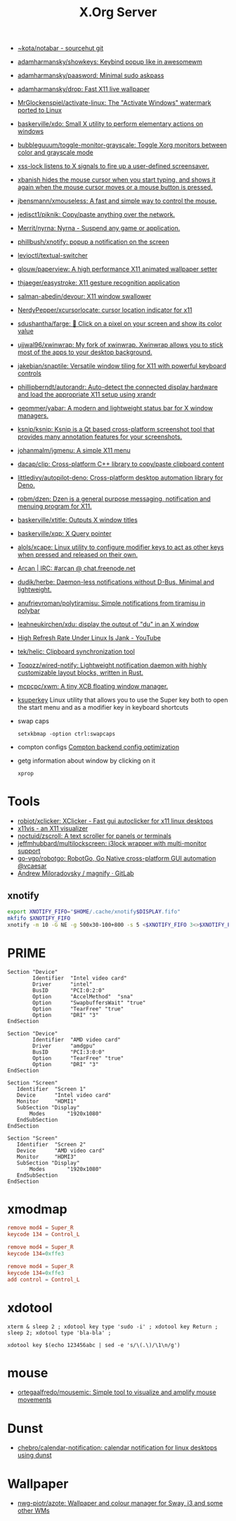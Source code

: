 :PROPERTIES:
:ID:       ff5d8c8c-708b-4a86-b0e1-1d3cbbe27b9b
:END:
#+title: X.Org Server

- [[https://git.sr.ht/~kota/notabar][~kota/notabar - sourcehut git]]
- [[https://github.com/adamharmansky/showkeys][adamharmansky/showkeys: Keybind popup like in awesomewm]]
- [[https://github.com/adamharmansky/paasword][adamharmansky/paasword: Minimal sudo askpass]]
- [[https://github.com/adamharmansky/drop][adamharmansky/drop: Fast X11 live wallpaper]]
- [[https://github.com/MrGlockenspiel/activate-linux][MrGlockenspiel/activate-linux: The "Activate Windows" watermark ported to Linux]]
- [[https://github.com/baskerville/xdo][baskerville/xdo: Small X utility to perform elementary actions on windows]]
- [[https://github.com/bubbleguuum/toggle-monitor-grayscale][bubbleguuum/toggle-monitor-grayscale: Toggle Xorg monitors between color and grayscale mode]]
- [[https://bitbucket.org/raymonad/xss-lock][xss-lock listens to X signals to fire up a user-defined screensaver.]]
- [[https://github.com/jcs/xbanish][xbanish hides the mouse cursor when you start typing, and shows it again when the mouse cursor moves or a mouse button is pressed.]]
- [[https://github.com/jbensmann/xmouseless][jbensmann/xmouseless: A fast and simple way to control the mouse.]]
- [[https://github.com/jedisct1/piknik][jedisct1/piknik: Copy/paste anything over the network.]]
- [[https://github.com/Merrit/nyrna][Merrit/nyrna: Nyrna - Suspend any game or application.]]
- [[https://github.com/phillbush/xnotify][phillbush/xnotify: popup a notification on the screen]]
- [[https://github.com/levioctl/textual-switcher][levioctl/textual-switcher]]
- [[https://github.com/glouw/paperview][glouw/paperview: A high performance X11 animated wallpaper setter]]
- [[https://github.com/thjaeger/easystroke][thjaeger/easystroke: X11 gesture recognition application]]
- [[https://github.com/salman-abedin/devour][salman-abedin/devour: X11 window swallower]]
- [[https://github.com/NerdyPepper/xcursorlocate][NerdyPepper/xcursorlocate: cursor location indicator for x11]]
- [[https://github.com/sdushantha/farge][sdushantha/farge: 🎨 Click on a pixel on your screen and show its color value]]
- [[https://github.com/ujjwal96/xwinwrap][ujjwal96/xwinwrap: My fork of xwinwrap. Xwinwrap allows you to stick most of the apps to your desktop background.]]
- [[https://github.com/jakebian/snaptile][jakebian/snaptile: Versatile window tiling for X11 with powerful keyboard controls]]
- [[https://github.com/phillipberndt/autorandr][phillipberndt/autorandr: Auto-detect the connected display hardware and load the appropriate X11 setup using xrandr]]
- [[https://github.com/geommer/yabar][geommer/yabar: A modern and lightweight status bar for X window managers.]]
- [[https://github.com/ksnip/ksnip][ksnip/ksnip: Ksnip is a Qt based cross-platform screenshot tool that provides many annotation features for your screenshots.]]
- [[https://github.com/johanmalm/jgmenu][johanmalm/jgmenu: A simple X11 menu]]
- [[https://github.com/dacap/clip][dacap/clip: Cross-platform C++ library to copy/paste clipboard content]]
- [[https://github.com/littledivy/autopilot-deno][littledivy/autopilot-deno: Cross-platform desktop automation library for Deno.]]
- [[https://github.com/robm/dzen][robm/dzen: Dzen is a general purpose messaging, notification and menuing program for X11.]]
- [[https://github.com/baskerville/xtitle][baskerville/xtitle: Outputs X window titles]]
- [[https://github.com/baskerville/xqp][baskerville/xqp: X Query pointer]]
- [[https://github.com/alols/xcape][alols/xcape: Linux utility to configure modifier keys to act as other keys when pressed and released on their own.]]
- [[https://arcan-fe.com/][Arcan | IRC: #arcan @ chat.freenode.net]]
- [[https://github.com/dudik/herbe][dudik/herbe: Daemon-less notifications without D-Bus. Minimal and lightweight.]]
- [[https://github.com/anufrievroman/polytiramisu][anufrievroman/polytiramisu: Simple notifications from tiramisu in polybar]]
- [[https://github.com/leahneukirchen/xdu][leahneukirchen/xdu: display the output of "du" in an X window]]
- [[https://www.youtube.com/watch?v=mqlAhq68hGY][High Refresh Rate Under Linux Is Jank - YouTube]]
- [[https://github.com/tek/helic][tek/helic: Clipboard synchronization tool]]
- [[https://github.com/Toqozz/wired-notify][Toqozz/wired-notify: Lightweight notification daemon with highly customizable layout blocks, written in Rust.]]

- [[https://github.com/mcpcpc/xwm][mcpcpc/xwm: A tiny XCB floating window manager.]]

- [[https://github.com/hanschen/ksuperkey][ksuperkey]]
  Linux utility that allows you to use the Super key both to open the start menu and as a modifier key in keyboard shortcuts

- swap caps
  : setxkbmap -option ctrl:swapcaps

- compton configs [[https://blog.jguer.space/2018/09/compton-backend-config-optimization/][Compton backend config optimization]]

- getg information about window by clicking on it
  : xprop

* Tools
- [[https://github.com/robiot/xclicker][robiot/xclicker: XClicker - Fast gui autoclicker for x11 linux desktops]]
- [[https://x11vis.org/][x11vis - an X11 visualizer]]
- [[https://github.com/noctuid/zscroll][noctuid/zscroll: A text scroller for panels or terminals]]
- [[https://github.com/jeffmhubbard/multilockscreen][jeffmhubbard/multilockscreen: i3lock wrapper with multi-monitor support]]
- [[https://github.com/go-vgo/robotgo][go-vgo/robotgo: RobotGo, Go Native cross-platform GUI automation @vcaesar]]
- [[https://gitlab.com/amiloradovsky/magnify][Andrew Miloradovsky / magnify · GitLab]]
** xnotify
   #+begin_src bash
     export XNOTIFY_FIFO="$HOME/.cache/xnotify$DISPLAY.fifo"
     mkfifo $XNOTIFY_FIFO
     xnotify -m 10 -G NE -g 500x30-100+800 -s 5 <$XNOTIFY_FIFO 3<>$XNOTIFY_FIFO
   #+end_src

* PRIME

#+begin_example
  Section "Device"
          Identifier  "Intel video card"
          Driver      "intel"
          BusID       "PCI:0:2:0"
          Option      "AccelMethod"  "sna"
          Option      "SwapbuffersWait" "true"
          Option      "TearFree" "true"
          Option      "DRI" "3"
  EndSection

  Section "Device"
          Identifier  "AMD video card"
          Driver      "amdgpu"
          BusID       "PCI:3:0:0"
          Option      "TearFree" "true"
          Option      "DRI" "3"
  EndSection

  Section "Screen"
     Identifier  "Screen 1"
     Device      "Intel video card"
     Monitor     "HDMI1"
     SubSection "Display"
         Modes       "1920x1080"
     EndSubSection
  EndSection

  Section "Screen"
     Identifier  "Screen 2"
     Device      "AMD video card"
     Monitor     "HDMI3"
     SubSection "Display"
         Modes       "1920x1080"
     EndSubSection
  EndSection
#+end_example

* xmodmap

#+begin_src conf
  remove mod4 = Super_R
  keycode 134 = Control_L
#+end_src

#+begin_src conf
  remove mod4 = Super_R
  keycode 134=0xffe3
#+end_src

#+begin_src conf
  remove mod4 = Super_R
  keycode 134=0xffe3
  add control = Control_L
#+end_src

* xdotool

: xterm & sleep 2 ; xdotool key type 'sudo -i' ; xdotool key Return ; sleep 2; xdotool type 'bla-bla' ;

: xdotool key $(echo 123456abc | sed -e 's/\(.\)/\1\n/g')

* mouse
- [[https://github.com/ortegaalfredo/mousemic][ortegaalfredo/mousemic: Simple tool to visualize and amplify mouse movements]]

* Dunst

- [[https://github.com/chebro/calendar-notification][chebro/calendar-notification: calendar notification for linux desktops using dunst]]

* Wallpaper
- [[https://github.com/nwg-piotr/azote][nwg-piotr/azote: Wallpaper and colour manager for Sway, i3 and some other WMs]]
